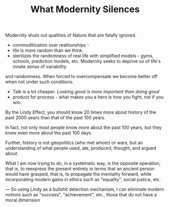 #+TITLE: What Modernity Silences


Modernity shuts out qualities of Nature that are fatally ignored. 
- commoditization over realtionships - 
- life is more random than we think. 
- sterilizes the randomness of real life with simplified models -
  gyms, schools, prediction models, etc. Modernity seeks to deprive us of life's innate sense of variability
and randomness. When forced to overcompensate we become better off
when not under such conditions.
- Talk is a lot cheaper. /Looking good is more important than doing good/
- product for process - what makes you a hero is how you fight, not if
  you win. 


By the Lindy Effect, you should know 20 times more about history of
the past 2000 years than that of the past 100 years.

In fact, not only most people know more about the past 100 years, but
they knew even more about the past 100 days.

Further, history is not geopolitics (who met whom) or wars, but an
understanding of what people used, ate, produced, thought, and argued
about.

What I am now trying to do, in a systematic way, is the opposite
operation, that is, to reexpress the present entirely in terms that an
ancient person would have grasped, that is, to propagate the mentality
forward, while incorporating modern gains in ethics such as
"equality", social justice, etc. 

---
So using Lindy as a bullshit detection mechanism, I can eliminate
modern notions such as "success", "achievement", etc., those that do
not have a moral dimension

